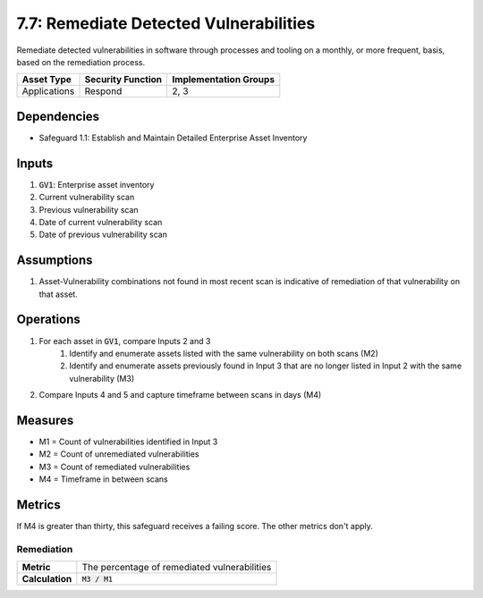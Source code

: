 7.7: Remediate Detected Vulnerabilities
===================================
Remediate detected vulnerabilities in software through processes and tooling on a monthly, or more frequent, basis, based on the remediation process.

.. list-table::
	:header-rows: 1

	* - Asset Type
	  - Security Function
	  - Implementation Groups
	* - Applications
	  - Respond
	  - 2, 3

Dependencies
------------
* Safeguard 1.1: Establish and Maintain Detailed Enterprise Asset Inventory

Inputs
------
#. :code:`GV1`: Enterprise asset inventory
#. Current vulnerability scan
#. Previous vulnerability scan 
#. Date of current vulnerability scan
#. Date of previous vulnerability scan

Assumptions 
----------
#. Asset-Vulnerability combinations not found in most recent scan is indicative of remediation of that vulnerability on that asset.

Operations
----------
#. For each asset in :code:`GV1`, compare Inputs 2 and 3
	#. Identify and enumerate assets listed with the same vulnerability on both scans (M2)
	#. Identify and enumerate assets previously found in Input 3 that are no longer listed in Input 2 with the same vulnerability (M3)
#. Compare Inputs 4 and 5 and capture timeframe between scans in days (M4)


Measures
--------
* M1 = Count of vulnerabilities identified in Input 3
* M2 = Count of unremediated vulnerabilities
* M3 = Count of remediated vulnerabilities
* M4 = Timeframe in between scans

Metrics
-------
If M4 is greater than thirty, this safeguard receives a failing score. The other metrics don't apply.

Remediation
^^^^^^^^^^^^^^^^^^^^^^
.. list-table::

	* - **Metric**
	  - | The percentage of remediated vulnerabilities 
	* - **Calculation**
	  - :code:`M3 / M1`

.. history
.. authors
.. license
